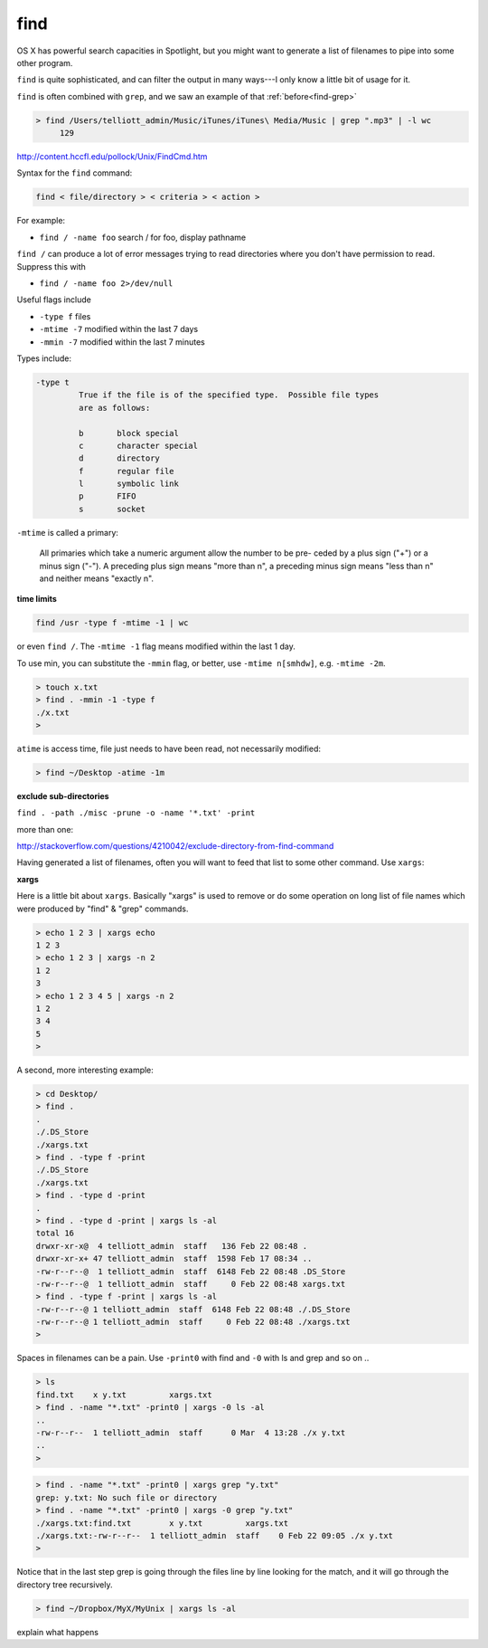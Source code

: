 .. _unix5-find-xargs:

####
find
####

OS X has powerful search capacities in Spotlight, but you might want to generate a list of filenames to pipe into some other program.

``find`` is quite sophisticated, and can filter the output in many ways---I only know a little bit of usage for it.

``find`` is often combined with ``grep``, and we saw an example of that :ref:`before<find-grep>`

.. sourcecode:: bash

    > find /Users/telliott_admin/Music/iTunes/iTunes\ Media/Music | grep ".mp3" | -l wc
         129


http://content.hccfl.edu/pollock/Unix/FindCmd.htm

Syntax for the ``find`` command:

.. sourcecode:: bash

    find < file/directory > < criteria > < action >

For example:

* ``find / -name foo`` search / for foo,  display pathname

``find /`` can produce a lot of error messages trying to read directories where you don't have permission to read.  Suppress this with

* ``find / -name foo 2>/dev/null``

Useful flags include

* ``-type f`` files
* ``-mtime -7`` modified within the last 7 days
* ``-mmin -7`` modified within the last 7 minutes

Types include:

.. sourcecode:: bash

    -type t
	     True if the file is of the specified type.  Possible file types
	     are as follows:

	     b	     block special
	     c	     character special
	     d	     directory
	     f	     regular file
	     l	     symbolic link
	     p	     FIFO
	     s	     socket
    

``-mtime`` is called a primary:


    All primaries which take a numeric argument allow the number to be pre-
    ceded by a plus sign ("+") or a minus sign ("-").  A preceding plus
    sign means "more than n", a preceding minus sign means "less than n"
    and neither means "exactly n".

**time limits**

.. sourcecode:: bash

    find /usr -type f -mtime -1 | wc

or even ``find /``.  The ``-mtime -1`` flag means modified within the last 1 day.  

To use min, you can substitute the ``-mmin`` flag, or better, use ``-mtime n[smhdw]``, e.g. ``-mtime -2m``.

.. sourcecode:: bash

    > touch x.txt
    > find . -mmin -1 -type f
    ./x.txt
    > 

``atime`` is access time, file just needs to have been read, not necessarily modified:

.. sourcecode:: bash

    > find ~/Desktop -atime -1m

**exclude sub-directories**

``find . -path ./misc -prune -o -name '*.txt' -print``

more than one:

http://stackoverflow.com/questions/4210042/exclude-directory-from-find-command

Having generated a list of filenames, often you will want to feed that list to some other command.  Use ``xargs``:

**xargs**

Here is a little bit about ``xargs``.  Basically "xargs" is used to remove or do some operation on long list of file names which were produced by "find" & "grep" commands.

.. sourcecode:: bash

    > echo 1 2 3 | xargs echo
    1 2 3
    > echo 1 2 3 | xargs -n 2
    1 2
    3
    > echo 1 2 3 4 5 | xargs -n 2
    1 2
    3 4
    5
    >

A second, more interesting example:

.. sourcecode:: bash

    > cd Desktop/
    > find .
    .
    ./.DS_Store
    ./xargs.txt
    > find . -type f -print
    ./.DS_Store
    ./xargs.txt
    > find . -type d -print
    .
    > find . -type d -print | xargs ls -al
    total 16
    drwxr-xr-x@  4 telliott_admin  staff   136 Feb 22 08:48 .
    drwxr-xr-x+ 47 telliott_admin  staff  1598 Feb 17 08:34 ..
    -rw-r--r--@  1 telliott_admin  staff  6148 Feb 22 08:48 .DS_Store
    -rw-r--r--@  1 telliott_admin  staff     0 Feb 22 08:48 xargs.txt
    > find . -type f -print | xargs ls -al
    -rw-r--r--@ 1 telliott_admin  staff  6148 Feb 22 08:48 ./.DS_Store
    -rw-r--r--@ 1 telliott_admin  staff     0 Feb 22 08:48 ./xargs.txt
    >

Spaces in filenames can be a pain.  Use ``-print0`` with find and ``-0`` with ls and grep and so on ..

.. sourcecode:: bash

    > ls
    find.txt	x y.txt		xargs.txt
    > find . -name "*.txt" -print0 | xargs -0 ls -al
    ..
    -rw-r--r--  1 telliott_admin  staff      0 Mar  4 13:28 ./x y.txt
    ..
    >

.. sourcecode:: bash

    > find . -name "*.txt" -print0 | xargs grep "y.txt"
    grep: y.txt: No such file or directory
    > find . -name "*.txt" -print0 | xargs -0 grep "y.txt"
    ./xargs.txt:find.txt	x y.txt		xargs.txt
    ./xargs.txt:-rw-r--r--  1 telliott_admin  staff    0 Feb 22 09:05 ./x y.txt
    > 

Notice that in the last step grep is going through the files line by line looking for the match, and it will go through the directory tree recursively.

.. sourcecode:: bash

    > find ~/Dropbox/MyX/MyUnix | xargs ls -al

explain what happens
